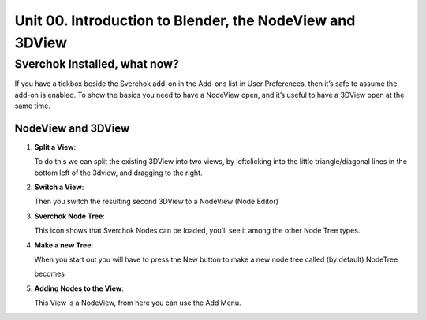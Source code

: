 *********************************************************
Unit 00. Introduction to Blender, the NodeView and 3DView
*********************************************************

Sverchok Installed, what now?
~~~~~~~~~~~~~~~~~~~~~~~~~~~~~

If you have a tickbox beside the Sverchok add-on in the Add-ons list in
User Preferences, then it’s safe to assume the add-on is enabled. To
show the basics you need to have a NodeView open, and it’s useful to
have a 3DView open at the same time.

NodeView and 3DView
-------------------

|image1|

1. **Split a View**:

   To do this we can split the existing 3DView into two views, by
   leftclicking into the little triangle/diagonal lines in the bottom
   left of the 3dview, and dragging to the right.

   |splittingawindow|


2. **Switch a View**:

   Then you switch the resulting second 3DView to a NodeView (Node
   Editor)

   |switchview|


3. **Sverchok Node Tree**:
   
   This icon |image2| shows that Sverchok Nodes can be loaded, you’ll see it among the other Node Tree types. |image3|


4. **Make a new Tree**:

   When you start out you will have to press the New button to make a new node tree called (by default) NodeTree

   |image4|

   becomes

   |image5|


5. **Adding Nodes to the View**:

   This View is a NodeView, from here you can use the Add Menu.

   |image6|


.. |image1| image:: https://cloud.githubusercontent.com/assets/619340/18806338/172b3e68-822a-11e6-8231-545a0a484a8a.png
.. |splittingawindow| image:: https://cloud.githubusercontent.com/assets/619340/18806709/f7659ea6-8234-11e6-9ac8-b566bf8b2eca.gif
.. |switchview| image:: https://cloud.githubusercontent.com/assets/619340/18806724/75f30fd8-8235-11e6-9319-40888ca49337.gif
.. |image2| image:: https://cloud.githubusercontent.com/assets/619340/18806728/98b24bb0-8235-11e6-8455-c382fb0686c9.png
.. |image3| image:: https://cloud.githubusercontent.com/assets/619340/18806345/41d59726-822a-11e6-96c6-2ed9a986923e.png
.. |image4| image:: https://cloud.githubusercontent.com/assets/619340/18806350/773e948a-822a-11e6-9235-3911978b80ca.png
.. |image5| image:: https://cloud.githubusercontent.com/assets/619340/18806355/8cf163ac-822a-11e6-96a0-064c3310752b.png
.. |image6| image:: https://cloud.githubusercontent.com/assets/619340/18806364/c25f9928-822a-11e6-9d15-89ad5587d78d.png

